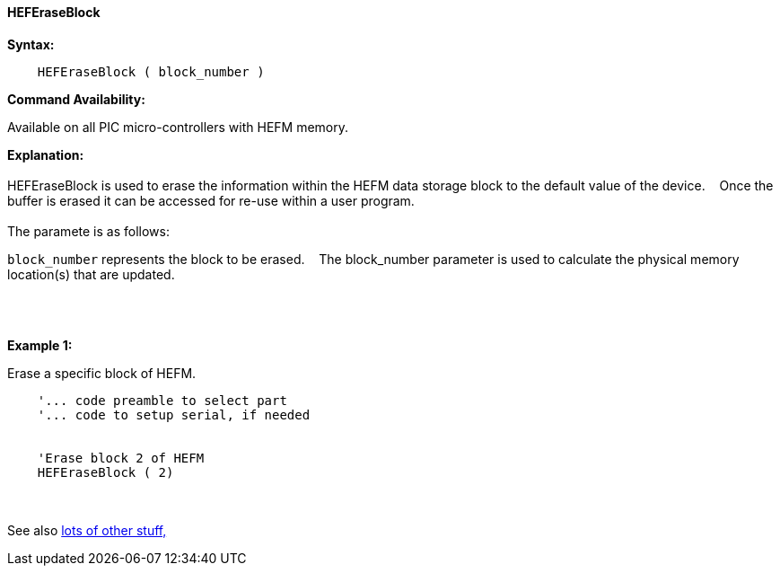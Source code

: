 ==== HEFEraseBlock


*Syntax:*
[subs="quotes"]
----
    HEFEraseBlock ( block_number )
----
*Command Availability:*

Available on all PIC micro-controllers with HEFM memory.

*Explanation:*
{empty} +
{empty} +
HEFEraseBlock is used to erase the information within the HEFM data storage block to the default value of the device.&#160;&#160;&#160;
Once the buffer is erased it can be accessed for re-use within a user program.
{empty} +
{empty} +
The paramete is as follows:

`block_number` represents the block to be erased.&#160;&#160;&#160;
The block_number parameter is used to calculate the physical memory location(s) that are updated.

{empty} +
{empty} +

*Example 1:*

Erase a specific block of HEFM.
----
    '... code preamble to select part
    '... code to setup serial, if needed


    'Erase block 2 of HEFM
    HEFEraseBlock ( 2)

----

{empty} +
{empty} +
See also <<lots of other stuff,lots of other stuff,>>
